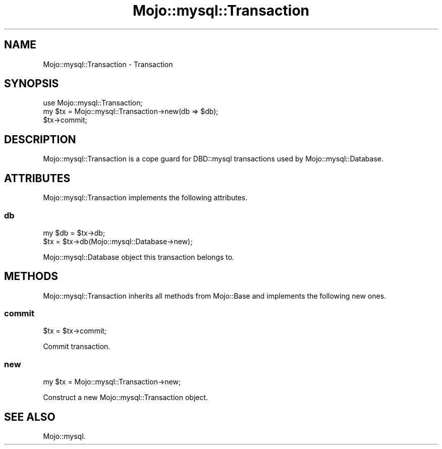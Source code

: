 .\" Automatically generated by Pod::Man 4.14 (Pod::Simple 3.40)
.\"
.\" Standard preamble:
.\" ========================================================================
.de Sp \" Vertical space (when we can't use .PP)
.if t .sp .5v
.if n .sp
..
.de Vb \" Begin verbatim text
.ft CW
.nf
.ne \\$1
..
.de Ve \" End verbatim text
.ft R
.fi
..
.\" Set up some character translations and predefined strings.  \*(-- will
.\" give an unbreakable dash, \*(PI will give pi, \*(L" will give a left
.\" double quote, and \*(R" will give a right double quote.  \*(C+ will
.\" give a nicer C++.  Capital omega is used to do unbreakable dashes and
.\" therefore won't be available.  \*(C` and \*(C' expand to `' in nroff,
.\" nothing in troff, for use with C<>.
.tr \(*W-
.ds C+ C\v'-.1v'\h'-1p'\s-2+\h'-1p'+\s0\v'.1v'\h'-1p'
.ie n \{\
.    ds -- \(*W-
.    ds PI pi
.    if (\n(.H=4u)&(1m=24u) .ds -- \(*W\h'-12u'\(*W\h'-12u'-\" diablo 10 pitch
.    if (\n(.H=4u)&(1m=20u) .ds -- \(*W\h'-12u'\(*W\h'-8u'-\"  diablo 12 pitch
.    ds L" ""
.    ds R" ""
.    ds C` ""
.    ds C' ""
'br\}
.el\{\
.    ds -- \|\(em\|
.    ds PI \(*p
.    ds L" ``
.    ds R" ''
.    ds C`
.    ds C'
'br\}
.\"
.\" Escape single quotes in literal strings from groff's Unicode transform.
.ie \n(.g .ds Aq \(aq
.el       .ds Aq '
.\"
.\" If the F register is >0, we'll generate index entries on stderr for
.\" titles (.TH), headers (.SH), subsections (.SS), items (.Ip), and index
.\" entries marked with X<> in POD.  Of course, you'll have to process the
.\" output yourself in some meaningful fashion.
.\"
.\" Avoid warning from groff about undefined register 'F'.
.de IX
..
.nr rF 0
.if \n(.g .if rF .nr rF 1
.if (\n(rF:(\n(.g==0)) \{\
.    if \nF \{\
.        de IX
.        tm Index:\\$1\t\\n%\t"\\$2"
..
.        if !\nF==2 \{\
.            nr % 0
.            nr F 2
.        \}
.    \}
.\}
.rr rF
.\" ========================================================================
.\"
.IX Title "Mojo::mysql::Transaction 3"
.TH Mojo::mysql::Transaction 3 "2016-02-15" "perl v5.32.0" "User Contributed Perl Documentation"
.\" For nroff, turn off justification.  Always turn off hyphenation; it makes
.\" way too many mistakes in technical documents.
.if n .ad l
.nh
.SH "NAME"
Mojo::mysql::Transaction \- Transaction
.SH "SYNOPSIS"
.IX Header "SYNOPSIS"
.Vb 1
\&  use Mojo::mysql::Transaction;
\&
\&  my $tx = Mojo::mysql::Transaction\->new(db => $db);
\&  $tx\->commit;
.Ve
.SH "DESCRIPTION"
.IX Header "DESCRIPTION"
Mojo::mysql::Transaction is a cope guard for DBD::mysql transactions used by
Mojo::mysql::Database.
.SH "ATTRIBUTES"
.IX Header "ATTRIBUTES"
Mojo::mysql::Transaction implements the following attributes.
.SS "db"
.IX Subsection "db"
.Vb 2
\&  my $db = $tx\->db;
\&  $tx    = $tx\->db(Mojo::mysql::Database\->new);
.Ve
.PP
Mojo::mysql::Database object this transaction belongs to.
.SH "METHODS"
.IX Header "METHODS"
Mojo::mysql::Transaction inherits all methods from Mojo::Base and
implements the following new ones.
.SS "commit"
.IX Subsection "commit"
.Vb 1
\&  $tx = $tx\->commit;
.Ve
.PP
Commit transaction.
.SS "new"
.IX Subsection "new"
.Vb 1
\&  my $tx = Mojo::mysql::Transaction\->new;
.Ve
.PP
Construct a new Mojo::mysql::Transaction object.
.SH "SEE ALSO"
.IX Header "SEE ALSO"
Mojo::mysql.
